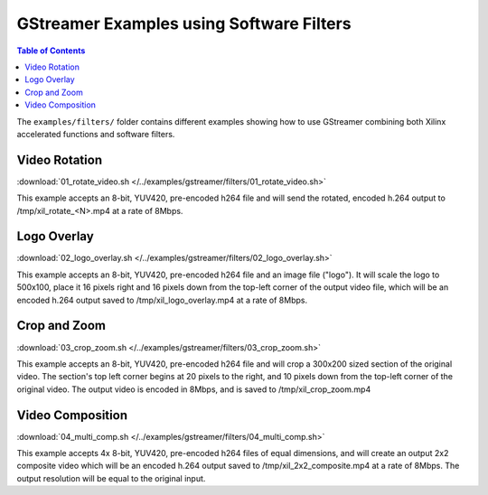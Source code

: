 ﻿#########################################
GStreamer Examples using Software Filters
#########################################

.. highlight:: none

.. contents:: Table of Contents
    :local:
    :depth: 1
.. .. section-numbering::

The ``examples/filters/`` folder contains different examples showing how to use GStreamer combining both Xilinx accelerated functions and software filters.

Video Rotation
==============
:download:`01_rotate_video.sh </../examples/gstreamer/filters/01_rotate_video.sh>`

This example accepts an 8-bit, YUV420, pre-encoded h264 file and will send the rotated, encoded h.264 output to /tmp/xil_rotate_<N>.mp4 at a rate of 8Mbps.


Logo Overlay
============
:download:`02_logo_overlay.sh </../examples/gstreamer/filters/02_logo_overlay.sh>`

This example accepts an 8-bit, YUV420, pre-encoded h264 file and an image file ("logo"). It will scale the logo to 500x100, place it 16 pixels right and 16 pixels down from the top-left corner of the output video file, which will be an encoded h.264 output saved to /tmp/xil_logo_overlay.mp4 at a rate of 8Mbps.


Crop and Zoom
=============
:download:`03_crop_zoom.sh </../examples/gstreamer/filters/03_crop_zoom.sh>`

This example accepts an 8-bit, YUV420, pre-encoded h264 file and will crop a 300x200 sized section of the original video. The section's top left corner begins at 20 pixels to the right, and 10 pixels down from the top-left corner of the original video. The output video is encoded in 8Mbps, and is saved to /tmp/xil_crop_zoom.mp4


Video Composition
=================
:download:`04_multi_comp.sh </../examples/gstreamer/filters/04_multi_comp.sh>`

This example accepts 4x 8-bit, YUV420, pre-encoded h264 files of equal dimensions, and will create an output 2x2 composite video which will be an encoded h.264 output saved to /tmp/xil_2x2_composite.mp4 at a rate of 8Mbps. The output resolution will be equal to the original input.


..
  ------------
  
  © Copyright 2020-2021 Xilinx, Inc.
  
  Licensed under the Apache License, Version 2.0 (the "License"); you may not use this file except in compliance with the License. You may obtain a copy of the License at
  
  http://www.apache.org/licenses/LICENSE-2.0
  
  Unless required by applicable law or agreed to in writing, software distributed under the License is distributed on an "AS IS" BASIS, WITHOUT WARRANTIES OR CONDITIONS OF ANY KIND, either express or implied. See the License for the specific language governing permissions and limitations under the License.
